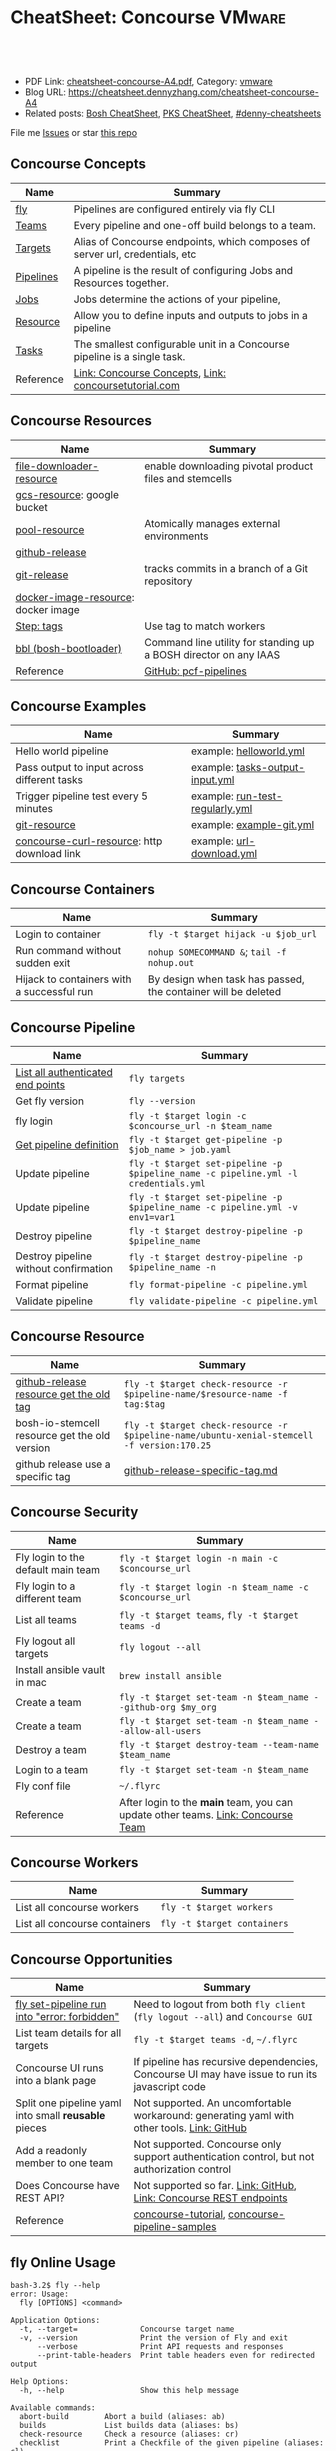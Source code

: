 * CheatSheet: Concourse                                              :VMware:
:PROPERTIES:
:type:     pivotal, pks, vmware
:export_file_name: cheatsheet-concourse-A4.pdf
:END:

#+BEGIN_HTML
<a href="https://github.com/dennyzhang/cheatsheet.dennyzhang.com/tree/master/cheatsheet-concourse-A4"><img align="right" width="200" height="183" src="https://www.dennyzhang.com/wp-content/uploads/denny/watermark/github.png" /></a>
<div id="the whole thing" style="overflow: hidden;">
<div style="float: left; padding: 5px"> <a href="https://www.linkedin.com/in/dennyzhang001"><img src="https://www.dennyzhang.com/wp-content/uploads/sns/linkedin.png" alt="linkedin" /></a></div>
<div style="float: left; padding: 5px"><a href="https://github.com/dennyzhang"><img src="https://www.dennyzhang.com/wp-content/uploads/sns/github.png" alt="github" /></a></div>
<div style="float: left; padding: 5px"><a href="https://www.dennyzhang.com/slack" target="_blank" rel="nofollow"><img src="https://www.dennyzhang.com/wp-content/uploads/sns/slack.png" alt="slack"/></a></div>
</div>

<br/><br/>
<a href="http://makeapullrequest.com" target="_blank" rel="nofollow"><img src="https://img.shields.io/badge/PRs-welcome-brightgreen.svg" alt="PRs Welcome"/></a>
#+END_HTML

- PDF Link: [[https://github.com/dennyzhang/cheatsheet.dennyzhang.com/blob/master/cheatsheet-concourse-A4/cheatsheet-concourse-A4.pdf][cheatsheet-concourse-A4.pdf]], Category: [[https://cheatsheet.dennyzhang.com/category/vmware/][vmware]]
- Blog URL: https://cheatsheet.dennyzhang.com/cheatsheet-concourse-A4
- Related posts: [[https://cheatsheet.dennyzhang.com/cheatsheet-bosh-A4][Bosh CheatSheet]], [[https://cheatsheet.dennyzhang.com/cheatsheet-pks-A4][PKS CheatSheet]], [[https://github.com/topics/denny-cheatsheets][#denny-cheatsheets]]

File me [[https://github.com/dennyzhang/cheatsheet.dennyzhang.hcom/issues][Issues]] or star [[https://github.com/dennyzhang/cheatsheet.dennyzhang.com][this repo]]
** Concourse Concepts
| Name                  | Summary                                                                      |
|-----------------------+------------------------------------------------------------------------------|
| [[https://concourse-ci.org/fly.html][fly]]                   | Pipelines are configured entirely via fly CLI                                |
| [[https://concourse-ci.org/teams.html][Teams]]                 | Every pipeline and one-off build belongs to a team.                          |
| [[https://concourse-ci.org/fly.html#fly-targets][Targets]]               | Alias of Concourse endpoints, which composes of server url, credentials, etc |
| [[https://concourse-ci.org/pipelines.html][Pipelines]]             | A pipeline is the result of configuring Jobs and Resources together.         |
| [[https://concourse-ci.org/jobs.html][Jobs]]                  | Jobs determine the actions of your pipeline,                                 |
| [[https://concourse-ci.org/resources.html][Resource]]              | Allow you to define inputs and outputs to jobs in a pipeline                 |
| [[https://concourse-ci.org/tasks.html][Tasks]]                 | The smallest configurable unit in a Concourse pipeline is a single task.     |
| Reference             | [[https://concourse-ci.org/concepts.html][Link: Concourse Concepts]], [[https://concoursetutorial.com/][Link: concoursetutorial.com]]                        |
** Concourse Resources
| Name                                | Summary                                                          |
|-------------------------------------+------------------------------------------------------------------|
| [[https://github.com/pivotalservices/file-downloader-resource][file-downloader-resource]]            | enable downloading pivotal product files and stemcells           |
| [[https://github.com/frodenas/gcs-resource][gcs-resource]]: google bucket         |                                                                  |
| [[https://github.com/concourse/pool-resource][pool-resource]]                       | Atomically manages external environments                         |
| [[https://github.com/concourse/github-release-resource][github-release]]                      |                                                                  |
| [[https://github.com/concourse/git-resource][git-release]]                         | tracks commits in a branch of a Git repository                   |
| [[https://github.com/concourse/docker-image-resource][docker-image-resource]]: docker image |                                                                  |
| [[https://concourse-ci.org/tags-step-modifier.html][Step: tags]]                          | Use tag to match workers                                         |
| [[https://github.com/cloudfoundry/bosh-bootloader][bbl (bosh-bootloader)]]               | Command line utility for standing up a BOSH director on any IAAS |
| Reference                           | [[https://github.com/pivotal-cf/pcf-pipelines/tree/v0.23.0][GitHub: pcf-pipelines]]                                            |
** Concourse Examples
| Name                                        | Summary                                                          |
|---------------------------------------------+------------------------------------------------------------------|
| Hello world pipeline                        | example: [[https://github.com/dennyzhang/cheatsheet.dennyzhang.com/tree/master/cheatsheet-concourse-A4/helloworld.yml][helloworld.yml]]                                          |
| Pass output to input across different tasks | example: [[https://github.com/dennyzhang/cheatsheet.dennyzhang.com/tree/master/cheatsheet-concourse-A4/tasks-output-input.yml][tasks-output-input.yml]]                                  |
| Trigger pipeline test every 5 minutes       | example: [[https://github.com/dennyzhang/cheatsheet.dennyzhang.com/tree/master/cheatsheet-concourse-A4/run-test-regularly.yml][run-test-regularly.yml]]                                  |
| [[https://github.com/concourse/git-resource][git-resource]]                                | example: [[https://github.com/dennyzhang/cheatsheet.dennyzhang.com/tree/master/cheatsheet-concourse-A4/example-git.yml][example-git.yml]]                                         |
| [[https://github.com/pivotalservices/concourse-curl-resource][concourse-curl-resource]]: http download link | example: [[https://github.com/dennyzhang/cheatsheet.dennyzhang.com/tree/master/cheatsheet-concourse-A4/url-download.yml][url-download.yml]]                                        |
** Concourse Containers
| Name                                       | Summary                                                       |
|--------------------------------------------+---------------------------------------------------------------|
| Login to container                         | =fly -t $target hijack -u $job_url=                           |
| Run command without sudden exit            | =nohup SOMECOMMAND &=; =tail -f nohup.out=                    |
| Hijack to containers with a successful run | By design when task has passed, the container will be deleted |
** Concourse Pipeline
| Name                                  | Summary                                                                            |
|---------------------------------------+------------------------------------------------------------------------------------|
| [[https://concourse-ci.org/fly.html#fly-targets][List all authenticated end points]]     | =fly targets=                                                                      |
| Get fly version                       | =fly --version=                                                                    |
| fly login                             | =fly -t $target login -c $concourse_url -n $team_name=                             |
| [[https://concourse-ci.org/managing-pipelines.html#fly-get-pipeline][Get pipeline definition]]               | =fly -t $target get-pipeline -p $job_name > job.yaml=                              |
| Update pipeline                       | =fly -t $target set-pipeline -p $pipeline_name -c pipeline.yml -l credentials.yml= |
| Update pipeline                       | =fly -t $target set-pipeline -p $pipeline_name -c pipeline.yml -v env1=var1=       |
| Destroy pipeline                      | =fly -t $target destroy-pipeline -p $pipeline_name=                                |
| Destroy pipeline without confirmation | =fly -t $target destroy-pipeline -p $pipeline_name -n=                             |
| Format pipeline                       | =fly format-pipeline -c pipeline.yml=                                              |
| Validate pipeline                     | =fly validate-pipeline -c pipeline.yml=                                            |

[[https://cheatsheet.dennyzhang.com/cheatsheet-concourse-A4][https://raw.githubusercontent.com/dennyzhang/cheatsheet.dennyzhang.com/master/cheatsheet-concourse-A4/concourse-sample.png]]
** Concourse Resource
| Name                                          | Summary                                                                                    |
|-----------------------------------------------+--------------------------------------------------------------------------------------------|
| [[https://stackoverflow.com/questions/41108427/concourse-github-release-resource-cannot-find-older-versions-or-tags][github-release resource get the old tag]]       | =fly -t $target check-resource -r $pipeline-name/$resource-name -f tag:$tag=               |
| bosh-io-stemcell resource get the old version | =fly -t $target check-resource -r $pipeline-name/ubuntu-xenial-stemcell -f version:170.25= |
| github release use a specific tag             | [[https://github.com/dennyzhang/cheatsheet.dennyzhang.com/tree/master/cheatsheet-concourse-A4/github-release-specific-tag.md][github-release-specific-tag.md]]                                                             |
** Concourse Security
| Name                               | Summary                                                                          |
|------------------------------------+----------------------------------------------------------------------------------|
| Fly login to the default main team | =fly -t $target login -n main -c $concourse_url=                                 |
| Fly login to a different team      | =fly -t $target login -n $team_name -c $concourse_url=                           |
| List all teams                     | =fly -t $target teams=,  =fly -t $target teams -d=                               |
| Fly logout all targets             | =fly logout --all=                                                               |
| Install ansible vault in mac       | =brew install ansible=                                                           |
| Create a team                      | =fly -t $target set-team -n $team_name --github-org $my_org=                     |
| Create a team                      | =fly -t $target set-team -n $team_name --allow-all-users=                        |
| Destroy a team                     | =fly -t $target destroy-team --team-name $team_name=                             |
| Login to a team                    | =fly -t $target set-team -n $team_name=                                          |
| Fly conf file                      | =~/.flyrc=                                                                       |
| Reference                          | After login to the *main* team, you can update other teams. [[https://concourse-ci.org/teams.html][Link: Concourse Team]] |
** Concourse Workers
| Name                          | Summary                     |
|-------------------------------+-----------------------------|
| List all concourse workers    | =fly -t $target workers=    |
| List all concourse containers | =fly -t $target containers= |

[[https://cheatsheet.dennyzhang.com/cheatsheet-concourse-A4][https://raw.githubusercontent.com/dennyzhang/cheatsheet.dennyzhang.com/master/cheatsheet-concourse-A4/concourse-design.png]]
** Concourse Opportunities
| Name                                                 | Summary                                                                                        |
|------------------------------------------------------+------------------------------------------------------------------------------------------------|
| [[https://github.com/concourse/concourse/issues/2134][fly set-pipeline run into "error: forbidden"]]         | Need to logout from both =fly client= (=fly logout --all=) and =Concourse GUI=                 |
| List team details for all targets                    | =fly -t $target teams -d=, =~/.flyrc=                                                          |
| Concourse UI runs into a blank page                  | If pipeline has recursive dependencies, Concourse UI may have issue to run its javascript code |
| Split one pipeline yaml into small *reusable* pieces | Not supported. An uncomfortable workaround: generating yaml with other tools. [[https://github.com/concourse/concourse/issues/1994][Link: GitHub]]     |
| Add a readonly member to one team                    | Not supported. Concourse only support authentication control, but not authorization control    |
| Does Concourse have REST API?                        | Not supported so far. [[https://github.com/concourse/concourse/issues/1122][Link: GitHub]], [[https://github.com/concourse/atc/blob/d8da97675ef4b8941ebf372dbd63f200d56da6cd/routes.go#L105-L197][Link: Concourse REST endpoints]]                             |
| Reference                                            | [[https://github.com/starkandwayne/concourse-tutorial][concourse-tutorial]], [[https://github.com/pivotalservices/concourse-pipeline-samples][concourse-pipeline-samples]]                                                 |
#+BEGIN_HTML
<a href="https://cheatsheet.dennyzhang.com"><img align="right" width="185" height="37" src="https://raw.githubusercontent.com/dennyzhang/cheatsheet.dennyzhang.com/master/images/cheatsheet_dns.png"></a>
#+END_HTML
** fly Online Usage
#+BEGIN_EXAMPLE
bash-3.2$ fly --help
error: Usage:
  fly [OPTIONS] <command>

Application Options:
  -t, --target=              Concourse target name
  -v, --version              Print the version of Fly and exit
      --verbose              Print API requests and responses
      --print-table-headers  Print table headers even for redirected output

Help Options:
  -h, --help                 Show this help message

Available commands:
  abort-build        Abort a build (aliases: ab)
  builds             List builds data (aliases: bs)
  check-resource     Check a resource (aliases: cr)
  checklist          Print a Checkfile of the given pipeline (aliases: cl)
  containers         Print the active containers (aliases: cs)
  destroy-pipeline   Destroy a pipeline (aliases: dp)
  destroy-team       Destroy a team and delete all of its data (aliases: dt)
  execute            Execute a one-off build using local bits (aliases: e)
  expose-pipeline    Make a pipeline publicly viewable (aliases: ep)
  format-pipeline    Format a pipeline config (aliases: fp)
  get-pipeline       Get a pipeline's current configuration (aliases: gp)
  help               Print this help message
  hide-pipeline      Hide a pipeline from the public (aliases: hp)
  hijack             Execute a command in a container (aliases: intercept, i)
  jobs               List the jobs in the pipelines (aliases: js)
  login              Authenticate with the target (aliases: l)
  logout             Release authentication with the target (aliases: o)
  order-pipelines    Orders pipelines (aliases: op)
  pause-job          Pause a job (aliases: pj)
  pause-pipeline     Pause a pipeline (aliases: pp)
  pause-resource     Pause a resource (aliases: pr)
  pipelines          List the configured pipelines (aliases: ps)
  prune-worker       Prune a stalled, landing, landed, or retiring worker (aliases: pw)
  rename-pipeline    Rename a pipeline (aliases: rp)
  rename-team        Rename a team (aliases: rt)
  set-pipeline       Create or update a pipeline's configuration (aliases: sp)
  set-team           Create or modify a team to have the given credentials (aliases: st)
  status             Login status
  sync               Download and replace the current fly from the target (aliases: s)
  targets            List saved targets (aliases: ts)
  teams              List the configured teams (aliases: t)
  trigger-job        Start a job in a pipeline (aliases: tj)
  unpause-job        Unpause a job (aliases: uj)
  unpause-pipeline   Un-pause a pipeline (aliases: up)
  unpause-resource   Unpause a resource (aliases: ur)
  validate-pipeline  Validate a pipeline config (aliases: vp)
  volumes            List the active volumes (aliases: vs)
  watch              Stream a build's output (aliases: w)
  workers            List the registered workers (aliases: ws)
#+END_EXAMPLE
** fly set-pipeline Online Usage
#+BEGIN_EXAMPLE
> fly  set-pipeline --help
error: Usage:
  fly [OPTIONS] set-pipeline [set-pipeline-OPTIONS]

Application Options:
  -t, --target=                     Concourse target name
  -v, --version                     Print the version of Fly and exit
      --verbose                     Print API requests and responses
      --print-table-headers         Print table headers even for redirected output

Help Options:
  -h, --help                        Show this help message

[set-pipeline command options]
      -n, --non-interactive         Skips interactions, uses default values
          --no-color                Disable color output
          --check-creds             Validate credential variables against credential manager
      -p, --pipeline=               Pipeline to configure
      -c, --config=                 Pipeline configuration file
      -v, --var=[NAME=STRING]       Specify a string value to set for a variable in the pipeline
      -y, --yaml-var=[NAME=YAML]    Specify a YAML value to set for a variable in the pipeline
      -l, --load-vars-from=         Variable flag that can be used for filling in template values in configuration from a YAML file
#+END_EXAMPLE
** More Resources
http://www.mikeball.info/blog/concourse-git-resource/

https://concoursetutorial.com/

License: Code is licensed under [[https://www.dennyzhang.com/wp-content/mit_license.txt][MIT License]].
#+BEGIN_HTML
<a href="https://cheatsheet.dennyzhang.com"><img align="right" width="201" height="268" src="https://raw.githubusercontent.com/USDevOps/mywechat-slack-group/master/images/denny_201706.png"></a>
<a href="https://cheatsheet.dennyzhang.com"><img align="right" src="https://raw.githubusercontent.com/dennyzhang/cheatsheet.dennyzhang.com/master/images/cheatsheet_dns.png"></a>

<a href="https://www.linkedin.com/in/dennyzhang001"><img align="bottom" src="https://www.dennyzhang.com/wp-content/uploads/sns/linkedin.png" alt="linkedin" /></a>
<a href="https://github.com/dennyzhang"><img align="bottom"src="https://www.dennyzhang.com/wp-content/uploads/sns/github.png" alt="github" /></a>
<a href="https://www.dennyzhang.com/slack" target="_blank" rel="nofollow"><img align="bottom" src="https://www.dennyzhang.com/wp-content/uploads/sns/slack.png" alt="slack"/></a>
#+END_HTML
* org-mode configuration                                           :noexport:
#+STARTUP: overview customtime noalign logdone showall
#+DESCRIPTION:
#+KEYWORDS:
#+LATEX_HEADER: \usepackage[margin=0.6in]{geometry}
#+LaTeX_CLASS_OPTIONS: [8pt]
#+LATEX_HEADER: \usepackage[english]{babel}
#+LATEX_HEADER: \usepackage{lastpage}
#+LATEX_HEADER: \usepackage{fancyhdr}
#+LATEX_HEADER: \pagestyle{fancy}
#+LATEX_HEADER: \fancyhf{}
#+LATEX_HEADER: \rhead{Updated: \today}
#+LATEX_HEADER: \rfoot{\thepage\ of \pageref{LastPage}}
#+LATEX_HEADER: \lfoot{\href{https://github.com/dennyzhang/cheatsheet.dennyzhang.com/tree/master/cheatsheet-concourse-A4}{GitHub: https://github.com/dennyzhang/cheatsheet.dennyzhang.com/tree/master/cheatsheet-concourse-A4}}
#+LATEX_HEADER: \lhead{\href{https://cheatsheet.dennyzhang.com/cheatsheet-slack-A4}{Blog URL: https://cheatsheet.dennyzhang.com/cheatsheet-concourse-A4}}
#+AUTHOR: Denny Zhang
#+EMAIL:  denny@dennyzhang.com
#+TAGS: noexport(n)
#+PRIORITIES: A D C
#+OPTIONS:   H:3 num:t toc:nil \n:nil @:t ::t |:t ^:t -:t f:t *:t <:t
#+OPTIONS:   TeX:t LaTeX:nil skip:nil d:nil todo:t pri:nil tags:not-in-toc
#+EXPORT_EXCLUDE_TAGS: exclude noexport
#+SEQ_TODO: TODO HALF ASSIGN | DONE BYPASS DELEGATE CANCELED DEFERRED
#+LINK_UP:
#+LINK_HOME:
* TODO collect more concourse example                              :noexport:
* #  --8<-------------------------- separator ------------------------>8-- :noexport:
* TODO what's input and output?                                    :noexport:
* TODO where the variables are?                                    :noexport:
* TODO git-resource vs github-release                              :noexport:
* HALF Why delete kubo hasn't been triggered                       :noexport:
* #  --8<-------------------------- separator ------------------------>8-- :noexport:
* TODO a problematic pipeline can make the dashboard unavailable   :noexport:
* TODO fail to hijack to concourse container                       :noexport:
* TODO [#A] Fly my kubo test to raas                               :noexport:
* TODO scenario: How I login to releng container, and run bosh command? :noexport:
https://pks-releng.ci.cf-app.com/teams/main/pipelines/vsphere-nsx-om22-upgrade-minor-oratos.vrli-ci/jobs/upgrade-test/builds/1

export container_id=$(ls /tmp/build)
cd pks-releng-ci/tasks/test-upgrade-tile
pwd
SCRIPT_ROOT=/tmp/build/79f5611b/pks-releng-ci/tasks/test-upgrade-tile
pushd /tmp/build/79f5611b/pks-releng-ci/tasks/test-upgrade-tile
source ../../lib/sshuttle-helpers.sh
source ../../lib/kubectl-helpers.sh
source ../../lib/pks-setup.sh
export ENV_LOCK_FILE=/tmp/build/79f5611b/environment-lock/metadata
popd

pks login --skip-ssl-verification --username alana --password password --api pks.pks-api.cf-app.com


export SCRIPT_ROOT="/tmp/build/$container_id/git-pks-ci/ci/scripts"
source "${SCRIPT_ROOT}/lib/bosh-helpers.sh"
source "${SCRIPT_ROOT}/lib/credhub-helpers.sh"
source "${SCRIPT_ROOT}/lib/nsx-helpers.sh"
source "${SCRIPT_ROOT}/lib/opsman-helpers.sh"

init_env

bosh -n deployments

#+BEGIN_EXAMPLE
   /Users/zdenny  ~/Downloads/fly-3.14 -t releng hijack -u https://pks-releng.ci.cf-app.com/teams/main/pipelines/vsphere-nsx-om22-upgrade-minor-oratos.vrli-ci/jobs/upgrade-test/builds/1                  ✘ 1
1: build #1, step: download-kubectl, type: task
2: build #1, step: download-kubectl, type: task
3: build #1, step: download-pks-cli, type: task
4: build #1, step: download-pks-cli, type: task
5: build #1, step: environment-lock, type: get
6: build #1, step: failure-logs, type: get
7: build #1, step: failure-logs, type: put
8: build #1, step: gather-logs, type: task
9: build #1, step: get-product-version-from-tile, type: task
10: build #1, step: notify, type: get
11: build #1, step: notify, type: put
12: build #1, step: pipeline-metadata, type: get
13: build #1, step: upgrade-test, type: task
choose a container: 13
bash-4.4# bosh vms
Expected non-empty Director URL

Exit code 1
bash-4.4# export container_id=$(ls /tmp/build)
bash-4.4# export ENV_LOCK_FILE=/tmp/build/$container_id/pks-lock/metadata
bash-4.4#
bash-4.4# export SCRIPT_ROOT="/tmp/build/$container_id/git-pks-ci/ci/scripts"
bash-4.4# source "${SCRIPT_ROOT}/lib/bosh-helpers.sh"
bash: /tmp/build/79f5611b/git-pks-ci/ci/scripts/lib/bosh-helpers.sh: No such file or directory
bash-4.4# source "${SCRIPT_ROOT}/lib/credhub-helpers.sh"
bash: /tmp/build/79f5611b/git-pks-ci/ci/scripts/lib/credhub-helpers.sh: No such file or directory
bash-4.4# source "${SCRIPT_ROOT}/lib/nsx-helpers.sh"
bash: /tmp/build/79f5611b/git-pks-ci/ci/scripts/lib/nsx-helpers.sh: No such file or directory
bash-4.4# source "${SCRIPT_ROOT}/lib/opsman-helpers.sh"
bash: /tmp/build/79f5611b/git-pks-ci/ci/scripts/lib/opsman-helpers.sh: No such file or directory
bash-4.4#
bash-4.4# init_env
bash: init_env: command not found
bash-4.4#
bash-4.4# bosh -n deployments
Expected non-empty Director URL

Exit code 1
bash-4.4# which bosh
/usr/local/bin/bosh
bash-4.4# bosh -n deployments
Expected non-empty Director URL

Exit code 1
#+END_EXAMPLE
* TODO For concourse pipelines, draw a diagram                     :noexport:
* TODO concourse takes quite a long time for job to schedule a task. Thus container is not ready for hijack :noexport:
#+BEGIN_EXAMPLE
   /Users/zdenny/Dropbox/private_data/work/vmware/code/pks-vrops-release/ci  ~/Downloads/fly-v4.1.0 -t pks hijack -u https://ci.vcna.io/teams/oratos-vmware/pipelines/pks-vrops-install-tile/jobs/add-tile/builds/5                   vrops-tile-integration ✘ ✹ ✭  ✘ 1
1: build #5, step: add-tile-to-opsman, type: task
2: build #5, step: environment-lock, type: get
3: build #5, step: p-pks-integrations, type: get
choose a container: 1
error: websocket: bad handshake
#+END_EXAMPLE
* TODO concourse: how to transfer a big file across jobs in the same pipeline? :noexport:
*.pivotal
* #  --8<-------------------------- separator ------------------------>8-- :noexport:
* TODO write code in concourse yaml file                           :noexport:
* TODO Blog: X Performance Tips To Speed Up Your Concourse Pipeline :noexport:
** TODO [#A] Avoid pass big files across tasks: How often concourse check tile resource in gcp bucket? :noexport:
** TODO Concourse speed up the docker image load                   :noexport:
** TODO More parallel: Performs the given steps in parallel.
https://concourse-ci.org/jobs.html
* TODO [#A] Concourse significant delay across steps               :noexport:
* TODO Concourse pipeline use multiple file instead of one yaml file :noexport:
https://github.com/concourse/concourse/issues/1994
* TODO Concourse manage the layout                                 :noexport:
Each row for one project
https://ci.vcna.io/?search=team%3A%20oratos-vmware
* TODO [#A] Pass the output to multiple pipelines                  :noexport:
* TODO Concourse: Interprate variable template: high order rendering :noexport:
https://github.com/dennyzhang/cheatsheet.dennyzhang.com/blob/master/cheatsheet-concourse-A4/render-for-render.md
* TODO Concourse: avoid run one pipeline in parallel               :noexport:
* TODO Concourse execute one step only                             :noexport:
https://github.com/starkandwayne/concourse-tutorial/blob/master/tutorials/basic/task-scripts/task_show_uname.yml
* TODO [#B] Concourse caculate the total duration for a given pipeline :noexport:
* #  --8<-------------------------- separator ------------------------>8-- :noexport:
* TODO Concourse get the failure rate for a given pipeline         :noexport:
* TODO Concourse how to explictly and implictly dependency         :noexport:
* TODO concourse: worker tag: https://ci.vcna.io/teams/oratos-vmware/pipelines/pks-vrops-install-tile/jobs/claim-lock/builds/1 :noexport:
#+BEGIN_EXAMPLE
pks-vrops-install-tile
/
claim-lock
dennyzhang
claim-lock #1
started	18m 37s ago
finished	18m 36s ago
duration	1s
1
path	oratos-vmware/vrli/pivotal-container-service-1.3.0-build.6.pivotal
untested-tile
no workers satisfying: resource type 'gcs-resource', tag 'VMware'

available workers: 
  - platform 'linux'
  - platform 'linux'
  - platform 'linux'
  - platform 'linux'
  - platform 'linux'
  - platform 'linux'
  - platform 'linux'
  - platform 'linux'
  - platform 'linux'
  - platform 'linux'
  - platform 'linux'
  - platform 'linux'
  - platform 'linux'
  - platform 'linux'
#+END_EXAMPLE

#+BEGIN_EXAMPLE
- name: claim-lock
  serial: true
  plan:
  - get: untested-tile
    trigger: true
    tags:
    - VMware
  - aggregate:
    - get: p-pks-integrations
      tags:
      - VMware
    - get: git-environments-metadata
      tags:
      - VMware
#+END_EXAMPLE
* TODO concourse add timeout for one group of tasks                :noexport:
* TODO [#A] release-env: use the same lock: https://ci.vcna.io/teams/main/pipelines/wavefront-proxy-release/jobs/release-env/builds/3 :noexport:IMPORTANT:
* #  --8<-------------------------- separator ------------------------>8-- :noexport:
* TODO Concourse worker: https://concourse-ci.org/worker-internals.html :noexport:
* TODO concourse doesn't work well with git push --force           :noexport:
* TODO Concourse get env to override parameter                     :noexport:
* TODO [#A] Concourse workflow hack-nimbus, what if when initialize-vrli has finished, but locks are still in claimed state. :noexport:
* TODO Concourse cycle dependency                                  :noexport:
#+BEGIN_EXAMPLE
but for the record; please be careful not to create any cycles in a Concourse pipeline such as:
```get: A, passed: B
get: B, passed: A```

because Concourse doesn't do cycle detection and everything will be bad
#+END_EXAMPLE
* #  --8<-------------------------- separator ------------------------>8-- :noexport:
* TODO Concourse tag the worker, and use it for the same pipeline  :noexport:
* TODO Concourse: insufficient subnets remaining in the pool       :noexport:
https://github.com/concourse/concourse/issues/293

"Insufficient subnets" is akin to "out of memory" or "out of disk"
* TODO Concourse container guardian                                :noexport:
* TODO Concourse different colors: https://ci.vcna.io/teams/oratos-vmware/pipelines/pks-vrli-install-tile/jobs/test-tile-deployment/builds/11 :noexport:
* TODO Add back: Concourse Advanced                                :noexport:
* TODO consolidate: https://www.altoros.com/concourse-fly-cli-cheat-sheet.html :noexport:
* TODO consolidate https://www.altoros.com/blog/concourse-fly-cli-cheat-sheet/ :noexport:
* TODO consolicdate: https://github.com/JeffDeCola/my-cheat-sheets :noexport:
* #  --8<-------------------------- separator ------------------------>8-- :noexport:
* Concourse in section                                             :noexport:
https://concourse-ci.org/implementing-resources.html#in

https://github.com/concourse/bosh-io-stemcell-resource#behavior

The in script is passed a destination directory as command line
argument $1, and is given on stdin the configured source and a precise
version of the resource to fetch.
* TODO [#A] bosh-io-stemcell use a dedicated version               :noexport:
https://github.com/concourse/bosh-io-stemcell-resource

version	250.4 -> 170.24
** [#A] Bosh error: stemcell                                       :noexport:
 https://github.com/cloudfoundry/bosh/issues/1620
*** bosh deployment has failed
 #+BEGIN_EXAMPLE

 + tags: {}

 Task 22

 Task 22 | 06:58:59 | Preparing deployment: Preparing deployment (00:00:07)
 Task 22 | 06:59:38 | Error: 
 Can't use release 'bpm/1.0.0'. It references packages without source code and are not compiled against stemcell 'bosh-vsphere-esxi-ubuntu-xenial-go_agent/250.4':
  - 'bpm/583e5f12a22750b2f2a3fb7da28f1671585d6632'
  - 'bpm-runc/c0b41921c5063378870a7c8867c6dc1aa84e7d85'
  - 'golang/e21357079e735270cf6354e6939c5c2b9a2f720f'
  - 'test-server/f09be8f1bb19854024504f4abd74747760b9302c'
 Can't use release 'cfcr-etcd/1.8.0'. It references packages without source code and are not compiled against stemcell 'bosh-vsphere-esxi-ubuntu-xenial-go_agent/250.4':
  - 'acceptance/fa972ca0c5ee4b3b2eb7b5b6ca2c06b79b5914ad44c90fc1a28499a2a8cb2a77'
  - 'etcd/ecd44062ba6171205f6eadb1aeaef05aaa5ca64b3c2203cfc8dd9b8f1a5e79b8'
  - 'golang-1.11-linux/bb9ab510b4b82a163137540402017207b9fc7e06'
 Can't use release 'docker/33.0.0'. It references packages without source code and are not compiled against stemcell 'bosh-vsphere-esxi-ubuntu-xenial-go_agent/250.4':
  - 'bosh-helpers/a616966453683545eb0e28d88da5a951f5f110ae'
  - 'ctop/e5f579167182e9a1587c2346f4e84bad2c445c2e'
  - 'docker/3ec445ecf9197642a57e4564f0ca35b68c590c39'
  - 'flannel/8d0657c328133f9800822819e2cdcb7eeada2158'
  - 'golang-1.11-linux/bb9ab510b4b82a163137540402017207b9fc7e06'
  - 'sanity-tests/dd5b1fddc1fd74e5bb1ec4f706d8e2522acf9246'
  - 'swarm/863049fb31327a0fc6a2b9ec38b1935a2ad634d3'


 Task 22 Started  Mon Feb  4 06:58:59 UTC 2019
 Task 22 Finished Mon Feb  4 06:59:38 UTC 2019
 Task 22 Duration 00:00:39
 Task 22 error

 Updating deployment:
   Expected task '22' to succeed but state is 'error'

 Exit code 1
 ++ cleanup
 ++ '[' -z false ']'
 ++ '[' false = true ']'
 #+END_EXAMPLE
*** /tmp/build/4dc76c32/kubo-deployment/kubo-manifest.yml
 #+BEGIN_EXAMPLE
 addons:
 - jobs:
   - name: kubo-dns-aliases
     release: kubo
   name: bosh-dns-aliases
 features:
   use_dns_addresses: true
 instance_groups:
 - azs:
   - az-1
   instances: 1
   jobs:
   - consumes:
       cloud-provider:
         from: master-cloud-provider
     name: apply-specs
     properties:
       addons:
       - kube-dns
       - metrics-server
       - heapster
       - kubernetes-dashboard
       admin-password: ((kubo-admin-password))
       admin-username: admin
       api-token: ((kubelet-password))
       tls:
         heapster: ((tls-heapster))
         influxdb: ((tls-influxdb))
         kubernetes: ((tls-kubernetes))
         kubernetes-dashboard: ((tls-kubernetes-dashboard))
         metrics-server: ((tls-metrics-server))
     release: kubo
   - name: wavefront-proxy-errand
     properties:
       kubernetes-apiserver-port: 8443
       wavefront-api-url: https://try.wavefront.com/api
       wavefront-token: c41f0c3c-dc50-4843-bbdf-7f0885ad7082
     release: wavefront-proxy
   - name: wavefront-alert-creation
     properties:
       wavefront-alert-targets: user@example.com
       wavefront-api-url: https://try.wavefront.com/api
       wavefront-token: c41f0c3c-dc50-4843-bbdf-7f0885ad7082
     release: wavefront-proxy
   - name: wavefront-alert-deletion
     properties:
       wavefront-api-url: https://try.wavefront.com/api
       wavefront-token: c41f0c3c-dc50-4843-bbdf-7f0885ad7082
     release: wavefront-proxy
   lifecycle: errand
   name: apply-addons
   networks:
   - name: service-network
   stemcell: default
   vm_type: small
 - azs:
   - az-1
   instances: 3
   jobs:
   - name: bpm
     release: bpm
   - name: flanneld
     release: kubo
   - consumes:
       cloud-provider:
         from: master-cloud-provider
     name: kube-apiserver
     properties:
       admin-password: ((kubo-admin-password))
       admin-username: admin
       audit-policy:
         apiVersion: audit.k8s.io/v1beta1
         kind: Policy
         rules:
         - level: None
           resources:
           - group: ""
             resources:
             - endpoints
             - services
             - services/status
           users:
           - system:kube-proxy
           verbs:
           - watch
         - level: None
           resources:
           - group: ""
             resources:
             - nodes
             - nodes/status
           users:
           - kubelet
           verbs:
           - get
         - level: None
           resources:
           - group: ""
             resources:
             - nodes
             - nodes/status
           userGroups:
           - system:nodes
           verbs:
           - get
         - level: None
           namespaces:
           - kube-system
           resources:
           - group: ""
             resources:
             - endpoints
           users:
           - system:kube-controller-manager
           - system:kube-scheduler
           - system:serviceaccount:kube-system:endpoint-controller
           verbs:
           - get
           - update
         - level: None
           resources:
           - group: ""
             resources:
             - namespaces
             - namespaces/status
             - namespaces/finalize
           users:
           - system:apiserver
           verbs:
           - get
         - level: None
           resources:
           - group: metrics.k8s.io
           users:
           - system:kube-controller-manager
           verbs:
           - get
           - list
         - level: None
           nonResourceURLs:
           - /healthz*
           - /version
           - /swagger*
         - level: None
           resources:
           - group: ""
             resources:
             - events
         - level: Request
           omitStages:
           - RequestReceived
           resources:
           - group: ""
             resources:
             - nodes/status
             - pods/status
           userGroups:
           - system:nodes
           verbs:
           - update
           - patch
         - level: Request
           omitStages:
           - RequestReceived
           users:
           - system:serviceaccount:kube-system:namespace-controller
           verbs:
           - deletecollection
         - level: Metadata
           omitStages:
           - RequestReceived
           resources:
           - group: ""
             resources:
             - secrets
             - configmaps
           - group: authentication.k8s.io
             resources:
             - tokenreviews
         - level: Request
           omitStages:
           - RequestReceived
           resources:
           - group: ""
           - group: admissionregistration.k8s.io
           - group: apiextensions.k8s.io
           - group: apiregistration.k8s.io
           - group: apps
           - group: authentication.k8s.io
           - group: authorization.k8s.io
           - group: autoscaling
           - group: batch
           - group: certificates.k8s.io
           - group: extensions
           - group: metrics.k8s.io
           - group: networking.k8s.io
           - group: policy
           - group: rbac.authorization.k8s.io
           - group: settings.k8s.io
           - group: storage.k8s.io
           verbs:
           - get
           - list
           - watch
         - level: RequestResponse
           omitStages:
           - RequestReceived
           resources:
           - group: ""
           - group: admissionregistration.k8s.io
           - group: apiextensions.k8s.io
           - group: apiregistration.k8s.io
           - group: apps
           - group: authentication.k8s.io
           - group: authorization.k8s.io
           - group: autoscaling
           - group: batch
           - group: certificates.k8s.io
           - group: extensions
           - group: metrics.k8s.io
           - group: networking.k8s.io
           - group: policy
           - group: rbac.authorization.k8s.io
           - group: settings.k8s.io
           - group: storage.k8s.io
         - level: Metadata
           omitStages:
           - RequestReceived
       k8s-args:
         allow-privileged: true
         audit-log-maxage: 0
         audit-log-maxbackup: 0
         audit-log-maxsize: 10000000
         audit-log-path: /var/vcap/sys/log/kube-apiserver/audit.log
         audit-policy-file: /var/vcap/jobs/kube-apiserver/config/audit_policy.yml
         authorization-mode: RBAC
         client-ca-file: /var/vcap/jobs/kube-apiserver/config/kubernetes.pem
         disable-admission-plugins: []
         enable-admission-plugins: []
         enable-aggregator-routing: true
         enable-bootstrap-token-auth: true
         enable-swagger-ui: true
         etcd-cafile: /var/vcap/jobs/kube-apiserver/config/etcd-ca.crt
         etcd-certfile: /var/vcap/jobs/kube-apiserver/config/etcd-client.crt
         etcd-keyfile: /var/vcap/jobs/kube-apiserver/config/etcd-client.key
         kubelet-client-certificate: /var/vcap/jobs/kube-apiserver/config/kubelet-client-cert.pem
         kubelet-client-key: /var/vcap/jobs/kube-apiserver/config/kubelet-client-key.pem
         proxy-client-cert-file: /var/vcap/jobs/kube-apiserver/config/kubernetes.pem
         proxy-client-key-file: /var/vcap/jobs/kube-apiserver/config/kubernetes-key.pem
         requestheader-allowed-names: aggregator
         requestheader-client-ca-file: /var/vcap/jobs/kube-apiserver/config/kubernetes.pem
         requestheader-extra-headers-prefix: X-Remote-Extra-
         requestheader-group-headers: X-Remote-Group
         requestheader-username-headers: X-Remote-User
         runtime-config: api/v1
         secure-port: 8443
         service-account-key-file: /var/vcap/jobs/kube-apiserver/config/service-account-public-key.pem
         service-cluster-ip-range: 10.100.200.0/24
         storage-media-type: application/json
         tls-cert-file: /var/vcap/jobs/kube-apiserver/config/kubernetes.pem
         tls-private-key-file: /var/vcap/jobs/kube-apiserver/config/kubernetes-key.pem
         token-auth-file: /var/vcap/jobs/kube-apiserver/config/tokens.csv
         v: 2
       kube-controller-manager-password: ((kube-controller-manager-password))
       kube-proxy-password: ((kube-proxy-password))
       kube-scheduler-password: ((kube-scheduler-password))
       kubelet-drain-password: ((kubelet-drain-password))
       kubelet-password: ((kubelet-password))
       service-account-public-key: ((service-account-key.public_key))
       tls:
         kubelet-client: ((tls-kubelet-client))
         kubernetes:
           ca: ((tls-kubernetes.ca))
           certificate: ((tls-kubernetes.certificate))
           private_key: ((tls-kubernetes.private_key))
     release: kubo
   - consumes:
       cloud-provider:
         from: master-cloud-provider
     name: kube-controller-manager
     properties:
       api-token: ((kube-controller-manager-password))
       cluster-signing: ((kubo_ca))
       k8s-args:
         cluster-signing-cert-file: /var/vcap/jobs/kube-controller-manager/config/cluster-signing-ca.pem
         cluster-signing-key-file: /var/vcap/jobs/kube-controller-manager/config/cluster-signing-key.pem
         kubeconfig: /var/vcap/jobs/kube-controller-manager/config/kubeconfig
         root-ca-file: /var/vcap/jobs/kube-controller-manager/config/ca.pem
         service-account-private-key-file: /var/vcap/jobs/kube-controller-manager/config/service-account-private-key.pem
         terminated-pod-gc-threshold: 100
         tls-cert-file: /var/vcap/jobs/kube-controller-manager/config/kube-controller-manager-cert.pem
         tls-private-key-file: /var/vcap/jobs/kube-controller-manager/config/kube-controller-manager-private-key.pem
         use-service-account-credentials: true
         v: 2
       service-account-private-key: ((service-account-key.private_key))
       tls:
         kube-controller-manager: ((tls-kube-controller-manager))
         kubernetes: ((tls-kubernetes))
     release: kubo
   - name: kube-scheduler
     properties:
       api-token: ((kube-scheduler-password))
       kube-scheduler-configuration:
         apiVersion: kubescheduler.config.k8s.io/v1alpha1
         clientConnection:
           kubeconfig: /var/vcap/jobs/kube-scheduler/config/kubeconfig
         disablePreemption: false
         kind: KubeSchedulerConfiguration
       tls:
         kubernetes: ((tls-kubernetes))
     release: kubo
   - consumes:
       cloud-provider:
         from: master-cloud-provider
     name: kubernetes-roles
     properties:
       admin-password: ((kubo-admin-password))
       admin-username: admin
       tls:
         kubernetes: ((tls-kubernetes))
     release: kubo
   - name: etcd
     properties:
       etcd:
         dns_suffix: etcd.cfcr.internal
       tls:
         etcd:
           ca: ((tls-etcd-v0-17-0.ca))
           certificate: ((tls-etcd-v0-17-0.certificate))
           private_key: ((tls-etcd-v0-17-0.private_key))
         etcdctl:
           ca: ((tls-etcdctl.ca))
           certificate: ((tls-etcdctl.certificate))
           private_key: ((tls-etcdctl.private_key))
         peer:
           ca: ((tls-etcd-v0-17-0.ca))
           certificate: ((tls-etcd-v0-17-0.certificate))
           private_key: ((tls-etcd-v0-17-0.private_key))
     release: cfcr-etcd
   - name: smoke-tests
     release: kubo
   - name: cloud-provider
     properties:
       cloud-config:
         Disk:
           scsicontrollertype: pvscsi
         Global:
           datacenter: kubo-dc
           datastore: iscsi-ds-0
           password: Admin!23
           server: 192.168.111.21
           user: administrator@vsphere.local
           working-dir: /kubo-dc/vm/pcf_vms/456183f2-09e1-4800-ab10-a4ab628a86dd
       cloud-provider:
         type: vsphere
     provides:
       cloud-provider:
         as: master-cloud-provider
     release: kubo
   name: master
   networks:
   - name: service-network
   persistent_disk: 5120
   stemcell: default
   vm_type: small
 - azs:
   - az-1
   instances: 2
   jobs:
   - name: flanneld
     release: kubo
   - name: docker
     properties:
       bridge: cni0
       default_ulimits:
       - nofile=65536
       env: {}
       flannel: true
       ip_masq: false
       iptables: false
       live_restore: true
       log_level: error
       log_options:
       - max-size=128m
       - max-file=2
       storage_driver: overlay2
       store_dir: /var/vcap/data
     release: docker
   - name: kubernetes-dependencies
     release: kubo
   - name: kubelet
     properties:
       api-token: ((kubelet-password))
       cloud-provider: vsphere
       drain-api-token: ((kubelet-drain-password))
       k8s-args:
         cni-bin-dir: /var/vcap/jobs/kubelet/packages/cni/bin
         container-runtime: docker
         docker: unix:///var/vcap/sys/run/docker/docker.sock
         docker-endpoint: unix:///var/vcap/sys/run/docker/docker.sock
         kubeconfig: /var/vcap/jobs/kubelet/config/kubeconfig
         network-plugin: cni
       kubelet-configuration:
         apiVersion: kubelet.config.k8s.io/v1beta1
         authentication:
           anonymous:
             enabled: false
           x509:
             clientCAFile: /var/vcap/jobs/kubelet/config/kubelet-client-ca.pem
         authorization:
           mode: Webhook
         clusterDNS:
         - 10.100.200.10
         clusterDomain: cluster.local
         failSwapOn: false
         kind: KubeletConfiguration
         serializeImagePulls: false
         tlsCertFile: /var/vcap/jobs/kubelet/config/kubelet.pem
         tlsPrivateKeyFile: /var/vcap/jobs/kubelet/config/kubelet-key.pem
       tls:
         kubelet: ((tls-kubelet))
         kubelet-client-ca:
           certificate: ((tls-kubelet-client.ca))
         kubernetes: ((tls-kubernetes))
     release: kubo
   - name: kube-proxy
     properties:
       api-token: ((kube-proxy-password))
       cloud-provider: vsphere
       kube-proxy-configuration:
         apiVersion: kubeproxy.config.k8s.io/v1alpha1
         clientConnection:
           kubeconfig: /var/vcap/jobs/kube-proxy/config/kubeconfig
         clusterCIDR: 10.200.0.0/16
         iptables:
           masqueradeAll: false
           masqueradeBit: 14
           minSyncPeriod: 0s
           syncPeriod: 30s
         kind: KubeProxyConfiguration
         mode: iptables
         portRange: ""
       tls:
         kubernetes: ((tls-kubernetes))
     release: kubo
   - name: wavefront-proxy-images
     release: wavefront-proxy
   name: worker
   networks:
   - name: service-network
   stemcell: default
   vm_type: small
 name: wf-deployment-0-11-0-dev-31
 releases:
 - name: kubo
   sha1: 5209bbe9152fa704bf10643e262a4a361115cde2
   url: https://storage.googleapis.com/kubo-precompiled-releases/kubo-0.26.0-ubuntu-xenial-170.14-20181219-115018-826675828.tgz
   version: 0.26.0
 - name: cfcr-etcd
   sha1: a66b5521b0fc034870811e2e26df93b3a1b9c174
   url: https://storage.googleapis.com/kubo-precompiled-releases/cfcr-etcd-1.8.0-ubuntu-xenial-170.14-20181217-202529-027335282.tgz
   version: 1.8.0
 - name: docker
   sha1: a97c316d23ced7fa0698e49aff27dc3c2fe927af
   url: https://storage.googleapis.com/kubo-precompiled-releases/docker-33.0.0-ubuntu-xenial-170.14-20181217-202117-701759559.tgz
   version: 33.0.0
 - name: bpm
   sha1: 25282503273bcd345f867b006cc4c77b670af063
   url: https://storage.googleapis.com/kubo-precompiled-releases/bpm-1.0.0-ubuntu-xenial-170.14-20181217-202955-477555041.tgz
   version: 1.0.0
 - name: wavefront-proxy
   version: 0.11.0-dev.31
 stemcells:
 - alias: default
   os: ubuntu-xenial
   version: "250.4"
 update:
   canaries: 1
   canary_watch_time: 10000-300000
   max_in_flight: 1
   update_watch_time: 10000-300000
 variables:
 - name: kubo-admin-password
   type: password
 - name: kubelet-password
   type: password
 - name: kubelet-drain-password
   type: password
 - name: kube-proxy-password
   type: password
 - name: kube-controller-manager-password
   type: password
 - name: kube-scheduler-password
   type: password
 - name: kubo_ca
   options:
     common_name: ca
     is_ca: true
   type: certificate
 - name: tls-kubelet
   options:
     alternative_names: []
     ca: kubo_ca
     common_name: kubelet.cfcr.internal
     organization: system:nodes
   type: certificate
 - name: tls-kubelet-client
   options:
     ca: kubo_ca
     common_name: kube-apiserver.cfcr.internal
     extended_key_usage:
     - client_auth
     organization: system:masters
   type: certificate
 - name: tls-kubernetes
   options:
     alternative_names:
     - 10.100.200.1
     - kubernetes
     - kubernetes.default
     - kubernetes.default.svc
     - kubernetes.default.svc.cluster.local
     - master.cfcr.internal
     - 192.168.150.102
     ca: kubo_ca
     common_name: 192.168.150.102
     organization: system:masters
   type: certificate
 - name: service-account-key
   type: rsa
 - name: tls-kube-controller-manager
   options:
     alternative_names:
     - localhost
     - 127.0.0.1
     ca: kubo_ca
     common_name: kube-controller-manager
     extended_key_usage:
     - server_auth
     key_usage:
     - digital_signature
     - key_encipherment
   type: certificate
 - name: tls-etcd-v0-17-0
   options:
     ca: kubo_ca
     common_name: '*.etcd.cfcr.internal'
     extended_key_usage:
     - client_auth
     - server_auth
   type: certificate
 - name: tls-etcdctl
   options:
     ca: kubo_ca
     common_name: etcdClient
     extended_key_usage:
     - client_auth
   type: certificate
 - name: tls-metrics-server
   options:
     alternative_names:
     - metrics-server.kube-system.svc
     ca: kubo_ca
     common_name: metrics-server
   type: certificate
 - name: tls-heapster
   options:
     alternative_names:
     - heapster.kube-system.svc.cluster.local
     ca: kubo_ca
     common_name: heapster
   type: certificate
 - name: tls-influxdb
   options:
     alternative_names: []
     ca: kubo_ca
     common_name: monitoring-influxdb
   type: certificate
 - name: kubernetes-dashboard-ca
   options:
     common_name: ca
     is_ca: true
   type: certificate
 - name: tls-kubernetes-dashboard
   options:
     alternative_names: []
     ca: kubernetes-dashboard-ca
     common_name: kubernetesdashboard.cfcr.internal
   type: certificate
 #+END_EXAMPLE
* Run concourse in k8s                                             :noexport:
https://gist.github.com/ahume/d56699f3eb2292dbbc1ba3825d44e4b5

https://github.com/concourse/concourse

http://127.0.0.1:8080/teams/main/pipelines/pks-wavefront-release
* fly set-pipeline                                                 :noexport:
https://github.com/concourse/concourse/issues/2582
#+BEGIN_EXAMPLE
 /Users/zdenny/Dropbox/private_data/work/vmware/code/gear2/concourse-jobs
  fly-dev -t pks-infra set-pipeline -p gear2-nimbus -c gear2-nimbus.yaml
error: forbidden
#+END_EXAMPLE
* TODO fly-dev -t gear2-ci check-resource -r gear2-nimbus/pool-git-gear2-nsx1 -f branch:gear2-ci :noexport:
* TODO concourse enable daily testing                              :noexport:
https://github.com/pivotalservices/concourse-pipeline-samples/tree/master/concourse-pipeline-patterns/time-triggered-pipelines/01-single-time-trigger
